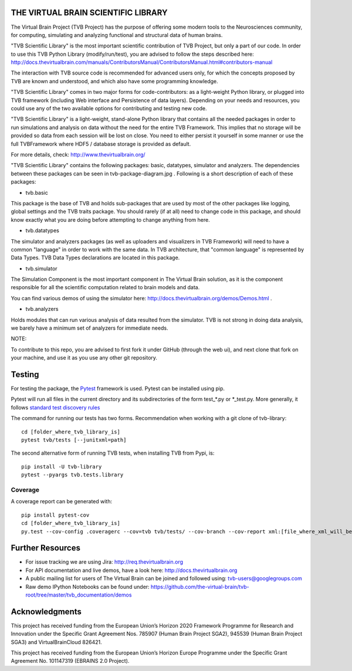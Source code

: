 THE VIRTUAL BRAIN SCIENTIFIC LIBRARY
====================================

The Virtual Brain Project (TVB Project) has the purpose of offering some
modern tools to the Neurosciences community, for computing, simulating
and analyzing functional and structural data of human brains.

"TVB Scientific Library" is the most important scientific contribution
of TVB Project, but only a part of our code. In order to use this TVB
Python Library (modify/run/test), you are advised to follow the steps
described here:
http://docs.thevirtualbrain.com/manuals/ContributorsManual/ContributorsManual.html#contributors-manual

The interaction with TVB source code is recommended for advanced users
only, for which the concepts proposed by TVB are known and understood,
and which also have some programming knowledge.

"TVB Scientific Library" comes in two major forms for code-contributors:
as a light-weight Python library, or plugged into TVB framework
(including Web interface and Persistence of data layers). Depending on
your needs and resources, you could use any of the two available options
for contributing and testing new code.

"TVB Scientific Library" is a light-weight, stand-alone Python library
that contains all the needed packages in order to run simulations and
analysis on data without the need for the entire TVB Framework. This
implies that no storage will be provided so data from each session will
be lost on close. You need to either persist it yourself in some manner
or use the full TVBFramework where HDF5 / database storage is provided
as default.

For more details, check: http://www.thevirtualbrain.org/

"TVB Scientific Library" contains the following packages: basic,
datatypes, simulator and analyzers. The dependencies between these
packages can be seen in tvb-package-diagram.jpg . Following is a short
description of each of these packages:

-  tvb.basic

This package is the base of TVB and holds sub-packages that are used by
most of the other packages like logging, global settings and the TVB
traits package. You should rarely (if at all) need to change code in
this package, and should know exactly what you are doing before
attempting to change anything from here.

-  tvb.datatypes

The simulator and analyzers packages (as well as uploaders and
visualizers in TVB Framework) will need to have a common "language" in
order to work with the same data. In TVB architecture, that "common
language" is represented by Data Types. TVB Data Types declarations are
located in this package.

-  tvb.simulator

The Simulation Component is the most important component in The Virtual
Brain solution, as it is the component responsible for all the
scientific computation related to brain models and data.

You can find various demos of using the simulator here:
http://docs.thevirtualbrain.org/demos/Demos.html .

-  tvb.analyzers

Holds modules that can run various analysis of data resulted from the
simulator. TVB is not strong in
doing data analysis, we barely have a minimum set of analyzers for
immediate needs.

NOTE:

To contribute to this repo, you are advised to first fork it under
GitHub (through the web ui), and next clone that fork on your machine,
and use it as you use any other git repository.

Testing
=======

For testing the package, the `Pytest  <https://docs.pytest.org/>`_
framework is used. Pytest can be installed using pip.

Pytest will run all files in the current directory and its subdirectories
of the form test_*.py or \*_test.py.
More generally, it follows `standard test discovery rules
<https://docs.pytest.org/en/latest/getting-started.html>`_

The command for running our tests has two forms.
Recommendation when working with a git clone of tvb-library::

    cd [folder_where_tvb_library_is]
    pytest tvb/tests [--junitxml=path]

The second alternative form of running TVB tests, when installing TVB from Pypi, is::

    pip install -U tvb-library
    pytest --pyargs tvb.tests.library


Coverage
--------

A coverage report can be generated with::

    pip install pytest-cov
    cd [folder_where_tvb_library_is]
    py.test --cov-config .coveragerc --cov=tvb tvb/tests/ --cov-branch --cov-report xml:[file_where_xml_will_be_generated]


Further Resources
=================

-  For issue tracking we are using Jira: http://req.thevirtualbrain.org
-  For API documentation and live demos, have a look here:
   http://docs.thevirtualbrain.org
-  A public mailing list for users of The Virtual Brain can be joined
   and followed using: tvb-users@googlegroups.com
-  Raw demo IPython Notebooks can be found under:
   https://github.com/the-virtual-brain/tvb-root/tree/master/tvb_documentation/demos


Acknowledgments
===============
This project has received funding from the European Union’s Horizon 2020 Framework Programme for Research and
Innovation under the Specific Grant Agreement Nos. 785907 (Human Brain Project SGA2), 945539 (Human Brain Project SGA3)
and VirtualBrainCloud 826421.

This project has received funding from the European Union’s Horizon Europe Programme under the Specific Grant
Agreement No. 101147319 (EBRAINS 2.0 Project).